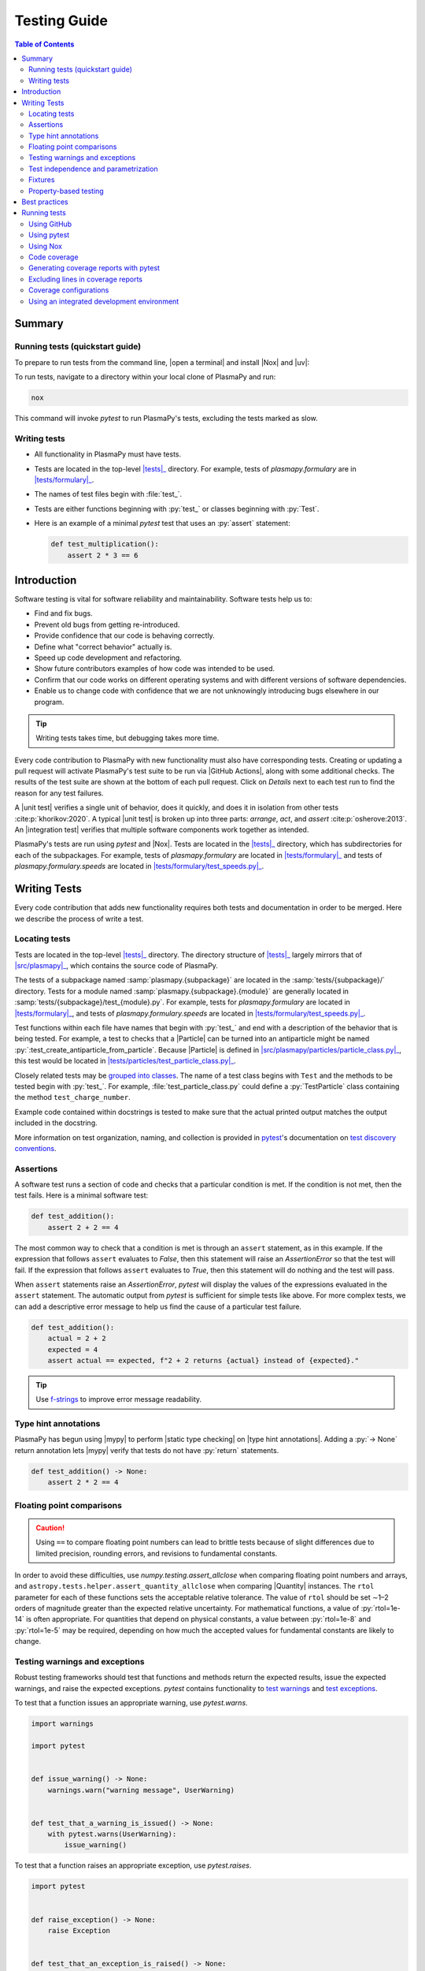 .. _testing guide:

*************
Testing Guide
*************

.. contents:: Table of Contents
   :depth: 2
   :local:
   :backlinks: none

.. role:: toml(code)
   :language: TOML

Summary
=======

Running tests (quickstart guide)
--------------------------------

To prepare to run tests from the command line, |open a terminal| and
install |Nox| and |uv|:

.. tabs::

   .. group-tab:: macOS, Linux, or WSL

      .. code-block:: bash

         python -m pip install nox uv

   .. group-tab:: Windows

      .. code-block:: bash

         py -m pip install nox uv

To run tests, navigate to a directory within your local clone of
PlasmaPy and run:

.. code-block:: bash

   nox

This command will invoke `pytest` to run PlasmaPy's tests, excluding the
tests marked as slow.

Writing tests
-------------

* All functionality in PlasmaPy must have tests.

* Tests are located in the top-level |tests|_ directory. For example,
  tests of `plasmapy.formulary` are in |tests/formulary|_.

* The names of test files begin with :file:`test_`.

* Tests are either functions beginning with :py:`test_` or classes
  beginning with :py:`Test`.

* Here is an example of a minimal `pytest` test that uses an
  :py:`assert` statement:

  .. code-block:: python

      def test_multiplication():
          assert 2 * 3 == 6

Introduction
============

Software testing is vital for software reliability and maintainability.
Software tests help us to:

* Find and fix bugs.
* Prevent old bugs from getting re-introduced.
* Provide confidence that our code is behaving correctly.
* Define what "correct behavior" actually is.
* Speed up code development and refactoring.
* Show future contributors examples of how code was intended to be used.
* Confirm that our code works on different operating systems and
  with different versions of software dependencies.
* Enable us to change code with confidence that we are not unknowingly
  introducing bugs elsewhere in our program.

.. tip::

   Writing tests takes time, but debugging takes more time.

Every code contribution to PlasmaPy with new functionality must also
have corresponding tests. Creating or updating a pull request will
activate PlasmaPy's test suite to be run via |GitHub Actions|, along
with some additional checks. The results of the test suite are shown at
the bottom of each pull request. Click on *Details* next to each test
run to find the reason for any test failures.

A |unit test| verifies a single unit of behavior, does it quickly, and
does it in isolation from other tests :cite:p:`khorikov:2020`. A typical
|unit test| is broken up into three parts: *arrange*, *act*, and
*assert* :cite:p:`osherove:2013`. An |integration test| verifies that
multiple software components work together as intended.

PlasmaPy's tests are run using `pytest` and |Nox|. Tests are located in
the |tests|_ directory, which has subdirectories for each of the
subpackages. For example, tests of `plasmapy.formulary`
are located in |tests/formulary|_ and tests of
`plasmapy.formulary.speeds` are located in
|tests/formulary/test_speeds.py|_.

.. _writing-tests:

Writing Tests
=============

Every code contribution that adds new functionality requires both tests
and documentation in order to be merged. Here we describe the process of
write a test.

.. _locating-tests:

Locating tests
--------------

Tests are located in the top-level |tests|_ directory. The directory
structure of |tests|_ largely mirrors that of |src/plasmapy|_, which
contains the source code of PlasmaPy.

The tests of a subpackage named :samp:`plasmapy.{subpackage}` are
located in the :samp:`tests/{subpackage}/` directory. Tests for a module
named :samp:`plasmapy.{subpackage}.{module}` are generally located in
:samp:`tests/{subpackage}/test_{module}.py`. For example, tests for
`plasmapy.formulary` are located in |tests/formulary|_, and tests
of `plasmapy.formulary.speeds` are located in
|tests/formulary/test_speeds.py|_.

Test functions within each file have names that begin with :py:`test_`
and end with a description of the behavior that is being tested. For
example, a test to checks that a |Particle| can be turned into an
antiparticle might be named :py:`:test_create_antiparticle_from_particle`.
Because |Particle| is defined in
|src/plasmapy/particles/particle_class.py|_, this test would be
located in |tests/particles/test_particle_class.py|_.

Closely related tests may be `grouped into classes`_. The name of a
test class begins with ``Test`` and the methods to be tested begin with
:py:`test_`. For example, :file:`test_particle_class.py` could define a
:py:`TestParticle` class containing the method ``test_charge_number``.

Example code contained within docstrings is tested to make sure that the
actual printed output matches the output included in the docstring.

More information on test organization, naming, and collection is
provided in pytest_'s documentation on `test discovery conventions`_.

Assertions
----------

A software test runs a section of code and checks that a particular
condition is met. If the condition is not met, then the test fails. Here
is a minimal software test:

.. code-block:: python

   def test_addition():
       assert 2 + 2 == 4

The most common way to check that a condition is met is through an
``assert`` statement, as in this example. If the expression that follows
``assert`` evaluates to `False`, then this statement will raise an
`AssertionError` so that the test will fail.  If the expression that
follows ``assert`` evaluates to `True`, then this statement will do
nothing and the test will pass.

When ``assert`` statements raise an `AssertionError`, `pytest` will
display the values of the expressions evaluated in the ``assert``
statement. The automatic output from `pytest` is sufficient for simple
tests like above. For more complex tests, we can add a descriptive error
message to help us find the cause of a particular test failure.

.. code-block:: python

   def test_addition():
       actual = 2 + 2
       expected = 4
       assert actual == expected, f"2 + 2 returns {actual} instead of {expected}."

.. tip::

   Use `f-strings`_ to improve error message readability.

Type hint annotations
---------------------

PlasmaPy has begun using |mypy| to perform |static type checking| on
|type hint annotations|. Adding a :py:`-> None` return annotation lets
|mypy| verify that tests do not have :py:`return` statements.

.. code-block:: python

   def test_addition() -> None:
       assert 2 * 2 == 4

Floating point comparisons
--------------------------

.. caution::

   Using ``==`` to compare floating point numbers can lead to brittle
   tests because of slight differences due to limited precision,
   rounding errors, and revisions to fundamental constants.

In order to avoid these difficulties, use
`numpy.testing.assert_allclose` when comparing floating point numbers
and arrays, and ``astropy.tests.helper.assert_quantity_allclose`` when
comparing |Quantity| instances. The ``rtol`` parameter for each of these
functions sets the acceptable relative tolerance. The value of ``rtol``
should be set ∼1–2 orders of magnitude greater than the expected
relative uncertainty. For mathematical functions, a value of
:py:`rtol=1e-14` is often appropriate. For quantities that depend on
physical constants, a value between :py:`rtol=1e-8` and :py:`rtol=1e-5`
may be required, depending on how much the accepted values for
fundamental constants are likely to change.

Testing warnings and exceptions
-------------------------------

Robust testing frameworks should test that functions and methods return
the expected results, issue the expected warnings, and raise the
expected exceptions. `pytest` contains functionality to `test warnings`_
and `test exceptions`_.

To test that a function issues an appropriate warning, use
`pytest.warns`.

.. code-block:: python

   import warnings

   import pytest


   def issue_warning() -> None:
       warnings.warn("warning message", UserWarning)


   def test_that_a_warning_is_issued() -> None:
       with pytest.warns(UserWarning):
           issue_warning()

To test that a function raises an appropriate exception, use
`pytest.raises`.

.. code-block:: python

   import pytest


   def raise_exception() -> None:
       raise Exception


   def test_that_an_exception_is_raised() -> None:
       with pytest.raises(Exception):
           raise_exception()

Test independence and parametrization
-------------------------------------

Sometimes we want to test how a function handles many different inputs.
For example, take this simple function that checks if a number is less
than 1000:

.. code-block:: python

   def less_than_1000(x: int) -> bool:
       return True if x < 1000 else False

Let's say we want to test both positive and negative numbers that are
less than 1000. One way to use pytest would be to write sequential tests
in a single function.

.. code-block:: python

   def test_less_than_1000() -> None:
       assert less_than_1000(999)
       assert less_than_1000(-1000)  # will only be run if the previous test passes

If the first test were to fail, then the subsequent test would never be
run. We would therefore not know the potentially useful results of the
second test. This drawback can be avoided by making independent tests so
that both will be run.

.. code-block:: python

   def test_less_than_1000_positive_number() -> None:
       assert less_than_1000(999)


   def test_less_than_1000_negative_number() -> None:
       assert less_than_1000(-1000)

However, this approach can lead to cumbersome, repeated code if you are
calling the same function over and over. To run multiple tests for the
same function, the preferred method is to decorate it with
:py:`@pytest.mark.parametrize`.

.. code-block:: python

   @pytest.mark.parametrize("number_to_test", [999, -1000])
   def test_less_than_1000(number_to_test: int) -> None:
       assert less_than_1000(number_to_test)

This code snippet will run :py:`less_than_1000(number_to_test)` for each
``number_to_test`` in :py:`[999, -1000]`. Both of the above tests will
be run regardless of failures. This approach is much cleaner for long
lists of arguments, and has the advantage that you would only need to
change the function call in one place if the function changes.

With qualitatively different tests you would use either separate
functions or pass in tuples containing inputs and expected values.

.. code-block:: python

   @pytest.mark.parametrize(
       "number_to_test, expected", [(999, True), (-1000, True), (1000, False)]
   )
   def test_less_than_1000(number_to_test: int, expected: bool) -> None:
       assert less_than_1000(number_to_test) == expected

Test parametrization with argument unpacking
~~~~~~~~~~~~~~~~~~~~~~~~~~~~~~~~~~~~~~~~~~~~

When the number of arguments passed to a function varies, we can use
argument unpacking_ in conjunction with test parametrization.

Suppose we want to test a function called ``add`` that accepts two
positional arguments (``a`` and ``b``) and one optional keyword argument
(``reverse_order``).

.. code-block:: python

   def add(a: float | str, b: float | str, reverse_order: bool = False) -> float | str:
       if reverse_order:
           return b + a
       return a + b

.. hint::

   This function uses |type hint annotations| to indicate that ``a`` and
   ``b`` can be either a `float` or `str`, :py:`reverse_order` should be
   a `bool`, and :py:`add` should return a `float` or `str`.

Argument unpacking_ lets us provide positional arguments in a `tuple` or
`list` (commonly referred to as :term:`args`) and keyword arguments in a
`dict` (commonly referred to as :term:`kwargs`). Unpacking_ occurs when
``args`` is preceded by ``*`` and ``kwargs`` is preceded by ``**``.

.. code-block:: pycon

   >>> args = ("1", "2")
   >>> kwargs = {"reverse_order": True}
   >>> add(*args, **kwargs)  # equivalent to add("1", "2", reverse_order=True)
   '21'

We want to test ``add`` for three cases:

* ``reverse_order`` is `True`,
* ``reverse_order`` is `False`, and
* ``reverse_order`` is *not specified*.

We can do this by parametrizing the test over ``args`` and ``kwargs``,
and unpacking_ them inside of the test function.

.. code-block:: python

   @pytest.mark.parametrize(
       "args, kwargs, expected",
       [
           # test that add("1", "2", reverse_order=False) == "12"
           (["1", "2"], {"reverse_order": False}, "12"),
           # test that add("1", "2", reverse_order=True) == "21"
           (["1", "2"], {"reverse_order": True}, "21"),
           # test that add("1", "2") == "12"
           (["1", "2"], {}, "12"),  # if no keyword arguments, use an empty dict
       ],
   )
   def test_add(args: list[str], kwargs: dict[str, bool], expected: str) -> None:
       assert add(*args, **kwargs) == expected

.. hint::

   This function uses |type hint annotations| to indicate that ``args``
   should be a `list` containing `str` objects, ``kwargs`` should be a
   `dict` containing `str` objects that map to `bool` objects,
   ``expected`` should be a `str`, and that there should be no
   :py:`return` statement.

Fixtures
--------

Fixtures_ provide a way to set up well-defined states in order to have
consistent tests. We recommend using fixtures whenever you need to test
multiple properties (thus, using multiple test functions) for a series
of related objects.

Property-based testing
----------------------

Suppose a function :math:`f(x)` has a property that :math:`f(x) > 0` for
all :math:`x`. A property-based test would verify that :py:`f(x)` — the
code implementation of :math:`f(x)` — returns positive output for
multiple values of :math:`x`. The hypothesis_ package simplifies
`property-based testing`_ for Python.

.. _testing-best-practices:

Best practices
==============

The following list contains suggested practices for testing scientific
software and making tests easier to run and maintain ✅. These guidelines
are not rigid, and should be treated as general principles should be
balanced with each other rather than absolute principles.

* **Run tests frequently for continual feedback.** If we edit a single
  section of code and discover a new test failure, then we know that the
  problem is related to that section of code. If we edit numerous
  sections of code before running tests, then we will have a much
  harder time isolating the section of code causing problems.

* **Turn bugs into test cases** :cite:p:`wilson:2014`. It is said that
  "every every bug exists because of a missing test"
  :cite:p:`bernstein:2015`. After finding a bug, write a minimal failing
  test that reproduces that bug. Then fix the bug to get the test to
  pass. Keeping the new test in the test suite will prevent the same bug
  from being introduced again. Because bugs tend to be clustered around
  each other, consider adding tests related to the functionality
  affected by the bug.

* **Make tests fast.** Tests are most valuable when they provide
  immediate feedback. A test suite that takes a long time to run
  increases the probability that we will lose track of what we are
  doing and slows down progress.

  .. tip::

     Decorate tests with :py:`@pytest.mark.slow` if they take
     :math:`≳ 0.3` seconds.

     .. code-block:: python

        @pytest.mark.slow
        def test_calculate_all_primes() -> None:
            calculate_all_primes()

* **Write tests that are easy to understand and change.** To fully
  understand a test failure or modify existing functionality, a
  contributor will need to understand both the code being tested and the
  code that is doing the testing. Test code that is difficult to
  understand makes it harder to fix bugs, especially if the error
  message is missing or hard to understand, or if the bug is in the test
  itself. When test code is difficult to change, it is harder to change
  the corresponding production code. Test code should therefore be kept
  as high quality as production code.

* **Write code that is easy to test.** Write short functions that do
  exactly one thing with no side effects. Break up long functions into
  multiple functions that are smaller and more focused. Use
  :wikipedia:`pure functions <pure_function>` rather than functions that
  change the underlying state of the system or depend on non-local
  variables. Use :wikipedia:`test-driven development
  <Test-driven_development>` and write tests before writing the code to
  be tested. When a section of code is difficult to test, consider
  refactoring_ it to make it easier to test.

* **Separate easy-to-test code from hard-to-test code.** Some
  functionality is inherently hard to test, such as graphical user
  interfaces. Often the hard-to-test behavior depends on particular
  functionality that is easy to test, such as function calls that return
  a well-determined value. Separating the hard-to-test code from the
  easy-to-test code maximizes the amount of code that can be tested
  thoroughly and isolates the code that must be tested manually. This
  strategy is known as the *Humble Object pattern*.

* **Make tests independent of each other.** Tests that are coupled with
  each other lead to several potential problems. Side effects from one
  test could prevent another test from failing, and tests lose their
  ability to run in parallel. Tests can become coupled when the same
  mutable `object` is used in multiple tests. Keeping tests independent
  allows us to avoid these problems.

* **Make tests deterministic.** When a test fails intermittently, it is
  hard to tell when it has actually been fixed. When a test is
  deterministic, we will always be able to tell if it is passing or
  failing. If a test depends on random numbers, use the same random
  seed for each automated test run.

  .. tip::

     Tests that fail intermittently can be decorated with the
     :py:`@pytest.mark.flaky` decorator from `pytest-rerunfailures`_
     to indicate that the test should be rerun in case of failures:

     .. code-block:: python

        @pytest.mark.flaky(reruns=5)  # see issue 1548
        def test_optical_density_histogram(): ...

     Each usage of this decorator should have a comment that either
     indicates why the test occasionally fails (for example, if the
     test must download data from an external source) or refers to an
     issue describing the intermittent failures.

* **Avoid testing implementation details.** Fine-grained tests help us
  find and fix bugs. However, tests that are too fine-grained become
  brittle and lose resistance to refactoring. Avoid testing
  implementation details that are likely to be changed in future
  refactorings.

* **Avoid complex logic in tests.** When the *arrange* or *act* sections
  of a test include conditional blocks, most likely the test is
  verifying more than one unit of behavior and should be split into
  multiple smaller tests.

* **Test a single unit of behavior in each unit test.** This suggestion
  often implies that there should be a single assertion per |unit test|.
  However, multiple related assertions are appropriate when needed to
  verify a particular unit of behavior. However, having multiple
  assertions in a test often indicates that the test should be split up
  into multiple smaller and more focused tests.

* If the *act* phase of a |unit test| is more than a single line of
  code, consider revising the functionality being tested so that it can
  be called in a single line of code :cite:p:`khorikov:2020`.

Running tests
=============

PlasmaPy's tests can be run in the following ways:

1. Creating and updating a pull request on |GitHub|
2. Running `pytest` from the command line
3. Running |Nox| from the command line
4. Running tests from an |IDE| such as PyCharm_ or `Visual Studio`_.

We recommend that new contributors perform tests via a pull request on
GitHub. Creating a draft pull request early and keeping it updated
ensures that all necessary checks are run frequently.

To run tests locally via the command line, we recommend using |Nox| to
ensure that tests are run in the same environment as in CI.

Using GitHub
------------

The recommended way for new contributors to run PlasmaPy's full test
suite is to `create a pull request`_ from your development branch to
|PlasmaPy's GitHub repository|. The test suite will be run
automatically when the pull request is created and every time changes
are pushed to the development branch on |GitHub|. Most of these checks
have been automated using |GitHub Actions|.

The following image shows how the results of the checks will appear in
each pull request near the end of the *Conversation* tab. Checks that
pass are marked with ✔️, while tests that fail are marked with ❌. Click
on *Details* for information about why a particular check failed.

.. image:: ../_static/contributor_guide/CI_checks_for_a_PR_from_2021.png
   :width: 700
   :align: center
   :alt: Continuous integration test results during a pull request

Checks run on every pull request
~~~~~~~~~~~~~~~~~~~~~~~~~~~~~~~~

The following is an incomplete list of checks performed for every pull
request. These checks change frequently, so the names may be slightly
different. These checks are defined in |.github/workflows/ci.yml|_,
and usually invoke |Nox| sessions defined in |noxfile.py|_.

* Checks with labels beginning with **CI / Tests, Python 3.x** verify
  that PlasmaPy's test suite passes when run using different versions of
  Python or on different operating systems. These tests are set up using
  |Nox| and run with `pytest` via |GitHub Actions|.

  .. tip::

     To take advantage of recent improvements in error messages, start
     by checking test failures for the newest version of Python.

* The **CI / Documentation** check verifies that
  |PlasmaPy's documentation| is able to build correctly from the pull
  request. Warnings are treated as errors.

* The **docs/readthedocs.org:plasmapy** check allows us to preview
  how the documentation will appear if the pull request is merged.

  .. tip::

     Click on :guilabel:`Details` next to the
     **docs/readthedocs.org:plasmapy** check to access a preview of the
     documentation.

* The **Changelog** check verifies whether a changelog entry with the
  correct number is present in the |changelog|_ directory (unless the
  pull request has been labeled with
  :guilabel:`no changelog entry needed` or
  :guilabel:`skip changelog checks`).

  .. tip::

     The |changelog guide| describes the process for adding a changelog
     entry to a pull request.

* The **pre-commit.ci** check runs linters, autoformatters, and other
  quality assurance tools via |pre-commit|. PlasmaPy's
  :ref:`pre-commit troubleshooting guide <pre-commit-troubleshooting>`
  describes how to deal with common |pre-commit| failures.

  .. important::

     Auto-fixes from |pre-commit| can be applied by writing a comment
     that says ``pre-commit.ci autofix`` to the :guilabel:`Conversation`
     tab on a pull request. Remember to ``git pull`` afterwards!

* The **codecov/patch** and **codecov/project** checks generate test
  coverage reports that show which lines of code are run by the test
  suite and which are not (see also the section on
  :ref:`code-coverage`.). Codecov_ will automatically post its report as
  a comment to the pull request. The Codecov_ checks will be marked as
  passing when the test coverage is satisfactorily high.

* The **CI / Packaging** check verifies that no errors arise that would
  prevent an official release of PlasmaPy from being made.

* The **CI / Static type checking with mypy** check performs
  |static type checking| of |type hint annotations| with |mypy|.

.. note::

   For first-time contributors, a maintainer may need to manually
   enable your `GitHub Action test runs
   <https://docs.github.com/en/actions/managing-workflow-runs/approving-workflow-runs-from-public-forks>`__.

Using pytest
------------

To install the packages necessary to run tests on your local computer
(including |Nox| and pytest_), run:

.. code-block:: bash

   pip install -e .[tests]

To run PlasmaPy's tests from the command line, go to a directory within
PlasmaPy's repository and run:

.. code-block:: bash

   pytest

This command will run all of the tests found within your current
directory and all of its subdirectories. Because it takes time to run
PlasmaPy's tests, it is usually most convenient to specify that only a
subset of the tests be run. To run the tests contained within a
particular file or directory, include its name after `pytest`.

.. code-block:: bash

   pytest tests/particles/test_atomic.py

.. tip::

   The ``pytest-filter-subpackage`` extension lets us use the ``-P``
   flag to specify a subpackage (directory) that tests should be run
   for. To perform tests for `plasmapy.particles`, run:

   .. code-block:: bash

      pytest -P particles

The documentation for `pytest` describes `how to invoke pytest`_ and
specify which tests will or will not be run. A few useful examples of
flags you can use with `pytest` are:

* Use the ``--tb=short`` to shorten traceback reports, which is useful
  when there are multiple related errors. Use ``--tb=long`` for
  traceback reports with extra detail.

* Use the ``-x`` flag to stop the tests after the first failure. To stop
  after :math:`n` failures, use ``--maxfail=n`` where ``n`` is replaced
  with a positive integer.

* Use the ``-m 'not slow'`` flag to skip running slow (defined by the
  ``@pytest.mark.slow`` marker) tests, which is
  useful when the slow tests are unrelated to your changes. To exclusively
  run slow tests, use ``-m slow``.

* Use the ``--pdb`` flag to enter the `Python debugger`_ upon test
  failures.

Using Nox
---------

PlasmaPy's continuous integration checks on |GitHub| are typically run
using |Nox|, a versatile Python tool for automating tasks such as
running software tests, building documentation, running code quality
checks, and performing other development tasks. Nox sessions are
defined via functions decorated with :py:`@nox.session` in
|noxfile.py|_.

Using Nox simplifies testing PlasmaPy with different releases of
Python, with different versions of PlasmaPy's dependencies, and on
different operating systems. Testing with Nox is more robust than
testing with `pytest` alone because Nox creates its own virtual
environments and ensures that tests are run locally the same way as in
CI.

To run PlasmaPy's tests (except for those marked as slow), enter the
top-level directory of the repository and run:

.. code-block:: bash

   nox

To find out what Nox sessions are defined, run:

.. code-block:: bash

   nox -l

To run PlasmaPy's tests for a particular session, run:

.. code-block:: bash

   nox -s '<session>'

where ``<session>`` is replaced with the name of the Nox session. The
quotes are only needed if ``<session>`` contains special characters like
parentheses.

For example, static type checking with |mypy| can be run locally with

.. code-block:: bash

   nox -s mypy

Commands using Nox must be run in the top-level directory of the
PlasmaPy repository, which is the directory containing
|noxfile.py|_.

.. tip::

   Installing |uv| alongside Nox leads to significantly faster
   dependency resolution and improved caching.

.. _code-coverage:

Code coverage
-------------

:wikipedia:`Code coverage <Code_coverage>` refers to a metric "used to
describe the degree to which the source code of a program is executed
when a particular test suite runs." The most common code coverage metric
is line coverage:

.. math::

   \mbox{line coverage} ≡
   \frac{
      \mbox{number of lines accessed by tests}
   }{
      \mbox{total number of lines}
   }

Line coverage reports show which lines of code have been used in a test
and which have not. These reports show which lines of code remain to be
tested, and sometimes indicate sections of code that are unreachable.

PlasmaPy uses `coverage.py`_ and the `pytest-cov`_ plugin for `pytest` to
measure code coverage and Codecov_ to provide reports on GitHub.

.. tip::

   Use test coverage reports to write tests that target untested
   sections of code and to find unreachable sections of code.

.. caution::

   While a low value of line coverage indicates that the code is not
   adequately tested, a high value does not necessarily indicate that
   the testing is sufficient. A test that makes no assertions has little
   value, but could still have high test coverage.

Generating coverage reports with pytest
---------------------------------------

Code coverage reports may be generated on your local computer to show
which lines of code are covered by tests and which are not. To generate
an HTML report, use the ``--cov`` flag for `pytest`:

.. code-block:: bash

   pytest --cov
   coverage html

Open :file:`htmlcov/index.html` in your web browser to view the coverage
reports.

Excluding lines in coverage reports
-----------------------------------

Occasionally there will be certain lines that should not be tested. For
example, it would be impractical to create a new testing environment to
check that an `ImportError` is raised when attempting to import a
missing package. There are also situations that coverage tools are not
yet able to handle correctly.

To exclude a line from a coverage report, end it with
``# coverage: ignore``. Alternatively, we may add a line to
``exclude_lines`` in the ``[tool.coverage.report]`` section of
|pyproject.toml|_ that consists of a
a pattern that indicates that a line be excluded from coverage reports.
In general, untested lines of code should remain marked as untested to
give future developers a better idea of where tests should be added in
the future and where potential bugs may exist.

Coverage configurations
-----------------------

Configurations for coverage tests are given in the
:toml:`[tool.coverage.report]` and :toml:`[tool.coverage.run]` sections
of |pyproject.toml|_. Codecov_ configurations are given in
|codecov.yml|_.

Using an integrated development environment
-------------------------------------------

An |IDE| typically has built-in tools that simplify software testing.
IDEs like PyCharm_ and `Visual Studio`_ allow test configurations to be
run with a click of the mouse or a few keystrokes. While IDEs require
time to learn, they are among the most efficient methods to
interactively perform tests. Here are instructions for running tests in
several popular IDEs:

* `Python testing in PyCharm
  <https://www.jetbrains.com/help/pycharm/testing-your-first-python-application.html>`__
* `Python testing in Visual Studio Code
  <https://code.visualstudio.com/docs/python/testing>`__

.. |integration test| replace:: :term:`integration test`
.. |unit test| replace:: :term:`unit test`

.. _Atom: https://atom.io
.. _Codecov: https://about.codecov.io
.. _`coverage.py`: https://coverage.readthedocs.io
.. _`create a pull request`: https://docs.github.com/en/pull-requests/collaborating-with-pull-requests/proposing-changes-to-your-work-with-pull-requests
.. _fixtures: https://docs.pytest.org/en/latest/explanation/fixtures.html
.. _`f-strings`: https://docs.python.org/3/tutorial/inputoutput.html#tut-f-strings
.. _`grouped into classes`: https://docs.pytest.org/en/latest/getting-started.html#group-multiple-tests-in-a-class
.. _`how to invoke pytest`: https://docs.pytest.org/en/latest/how-to/usage.html
.. _hypothesis: https://hypothesis.readthedocs.io
.. _`property-based testing`: https://hypothesis.works/articles/what-is-hypothesis
.. _PyCharm: https://www.jetbrains.com/pycharm
.. _pytest: https://docs.pytest.org
.. _`pytest-cov`: https://pytest-cov.readthedocs.io
.. _`pytest-rerunfailures`: https://github.com/pytest-dev/pytest-rerunfailures
.. _`Python debugger`: https://docs.python.org/3/library/pdb.html
.. _refactoring: https://refactoring.guru/refactoring/techniques
.. _`test discovery conventions`: https://docs.pytest.org/en/latest/goodpractices.html#conventions-for-python-test-discovery
.. _`test warnings`: https://docs.pytest.org/en/latest/warnings.html#warns
.. _`test exceptions`: https://docs.pytest.org/en/latest/assert.html#assertions-about-expected-exceptions
.. _unpacking: https://docs.python.org/3/tutorial/controlflow.html#unpacking-argument-lists
.. _`Visual Studio`: https://visualstudio.microsoft.com

.. _`.github/workflows/ci.yml`: https://github.com/PlasmaPy/PlasmaPy/tree/main/.github/workflows/ci.yml
.. |.github/workflows/ci.yml| replace:: :file:`.github/workflows/ci.yml`

.. _`changelog`: https://github.com/PlasmaPy/PlasmaPy/tree/main/changelog
.. |changelog| replace:: :file:`changelog`

.. _`codecov.yml`: https://github.com/PlasmaPy/PlasmaPy/tree/main/codecov.yml
.. |codecov.yml| replace:: :file:`codecov.yml`

.. _`noxfile.py`: https://github.com/PlasmaPy/PlasmaPy/tree/main/noxfile.py
.. |noxfile.py| replace:: :file:`noxfile.py`

.. _`pyproject.toml`: https://github.com/PlasmaPy/PlasmaPy/tree/main/pyproject.toml
.. |pyproject.toml| replace:: :file:`pyproject.toml`

.. _`src/plasmapy`: https://github.com/PlasmaPy/PlasmaPy/tree/main/src/plasmapy

.. _`src/plasmapy/particles/particle_class.py`: https://github.com/PlasmaPy/PlasmaPy/tree/main/tests/src/plasmapy/particles/particle_class.py
.. |src/plasmapy/particles/particle_class.py| replace:: :file:`src/plasmapy/particles/particle_class.py`

.. _`tests`: https://github.com/PlasmaPy/PlasmaPy/tree/main/tests
.. |tests| replace:: :file:`tests`

.. _`tests/particles/test_particle_class.py`: https://github.com/PlasmaPy/PlasmaPy/tree/main/tests/particles/test_particle_class.py
.. |tests/particles/test_particle_class.py| replace:: :file:`tests/particles/test_particle_class.py`

.. _`tests/formulary`: https://github.com/PlasmaPy/PlasmaPy/tree/main/tests/formulary
.. |tests/formulary| replace:: :file:`tests/formulary`

.. _`tests/formulary/test_speeds.py`: https://github.com/PlasmaPy/PlasmaPy/tree/main/tests/formulary/test_speeds.py
.. |tests/formulary/test_speeds.py| replace:: :file:`tests/formulary/test_speeds.py`
